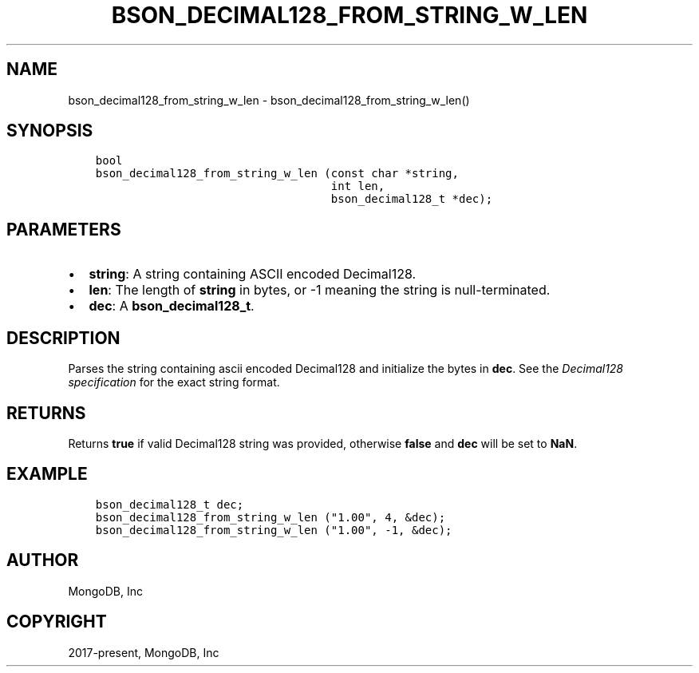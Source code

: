 .\" Man page generated from reStructuredText.
.
.TH "BSON_DECIMAL128_FROM_STRING_W_LEN" "3" "Jun 07, 2022" "1.21.2" "libbson"
.SH NAME
bson_decimal128_from_string_w_len \- bson_decimal128_from_string_w_len()
.
.nr rst2man-indent-level 0
.
.de1 rstReportMargin
\\$1 \\n[an-margin]
level \\n[rst2man-indent-level]
level margin: \\n[rst2man-indent\\n[rst2man-indent-level]]
-
\\n[rst2man-indent0]
\\n[rst2man-indent1]
\\n[rst2man-indent2]
..
.de1 INDENT
.\" .rstReportMargin pre:
. RS \\$1
. nr rst2man-indent\\n[rst2man-indent-level] \\n[an-margin]
. nr rst2man-indent-level +1
.\" .rstReportMargin post:
..
.de UNINDENT
. RE
.\" indent \\n[an-margin]
.\" old: \\n[rst2man-indent\\n[rst2man-indent-level]]
.nr rst2man-indent-level -1
.\" new: \\n[rst2man-indent\\n[rst2man-indent-level]]
.in \\n[rst2man-indent\\n[rst2man-indent-level]]u
..
.SH SYNOPSIS
.INDENT 0.0
.INDENT 3.5
.sp
.nf
.ft C
bool
bson_decimal128_from_string_w_len (const char *string,
                                   int len,
                                   bson_decimal128_t *dec);
.ft P
.fi
.UNINDENT
.UNINDENT
.SH PARAMETERS
.INDENT 0.0
.IP \(bu 2
\fBstring\fP: A string containing ASCII encoded Decimal128.
.IP \(bu 2
\fBlen\fP: The length of \fBstring\fP in bytes, or \-1 meaning the string is null\-terminated.
.IP \(bu 2
\fBdec\fP: A \fBbson_decimal128_t\fP\&.
.UNINDENT
.SH DESCRIPTION
.sp
Parses the string containing ascii encoded Decimal128 and initialize the bytes
in \fBdec\fP\&. See the \fI\%Decimal128 specification\fP
for the exact string format.
.SH RETURNS
.sp
Returns \fBtrue\fP if valid Decimal128 string was provided, otherwise \fBfalse\fP
and \fBdec\fP will be set to \fBNaN\fP\&.
.SH EXAMPLE
.INDENT 0.0
.INDENT 3.5
.sp
.nf
.ft C
bson_decimal128_t dec;
bson_decimal128_from_string_w_len ("1.00", 4, &dec);
bson_decimal128_from_string_w_len ("1.00", \-1, &dec);
.ft P
.fi
.UNINDENT
.UNINDENT
.SH AUTHOR
MongoDB, Inc
.SH COPYRIGHT
2017-present, MongoDB, Inc
.\" Generated by docutils manpage writer.
.
